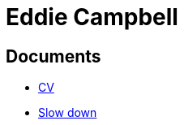 = Eddie Campbell
:nofooter:

== Documents
* link:cv.html[CV]
* link:2024-02-26_slow.html[Slow down]
